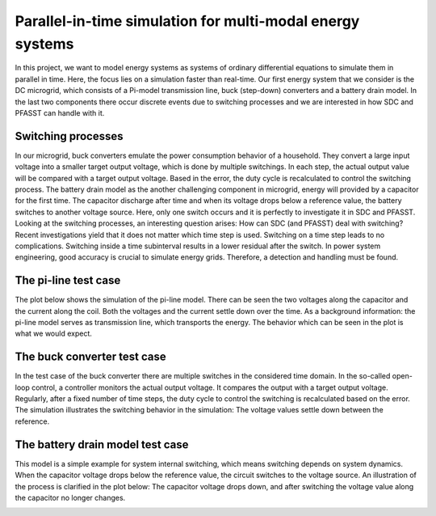Parallel-in-time simulation for multi-modal energy systems
==========================================================

In this project, we want to model energy systems as systems of ordinary differential equations to simulate them in parallel in time. Here, the focus lies on a simulation faster than real-time. Our first energy system that we consider is the DC microgrid, which consists of a Pi-model transmission line, buck (step-down) converters and a battery drain model. In the last two components there occur discrete events due to switching processes and we are interested in how SDC and PFASST can handle with it.

Switching processes
-------------------
In our microgrid, buck converters emulate the power consumption behavior of a household. They convert a large input voltage into a smaller target output voltage, which is done by multiple switchings. In each step, the actual output value will be compared with a target output voltage. Based in the error, the duty cycle is recalculated to control the switching process. 
The battery drain model as the another challenging component in microgrid, energy will provided by a capacitor for the first time. The capacitor discharge after time and when its voltage drops below a reference value, the battery switches to another voltage source. Here, only one switch occurs and it is perfectly to investigate it in SDC and PFASST.
Looking at the switching processes, an interesting question arises: How can SDC (and PFASST) deal with switching? Recent investigations yield that it does not matter which time step is used. Switching on a time step leads to no complications. Switching inside a time subinterval results in a lower residual after the switch. In power system engineering, good accuracy is crucial to simulate energy grids. Therefore, a detection and handling must be found.  

The pi-line test case
---------------------
The plot below shows the simulation of the pi-line model. There can be seen the two voltages along the capacitor and the current along the coil. Both the voltages and the current settle down over the time. As a background information: the pi-line model serves as transmission line, which transports the energy. The behavior which can be seen in the plot is what we would expect. 

.. image:: ../../../data/piline_model_solution.png
    :width: 35%
    :align: center


The buck converter test case
----------------------------
In the test case of the buck converter there are multiple switches in the considered time domain. In the so-called open-loop control, a controller monitors the actual output voltage. It compares the output with a target output voltage. Regularly, after a fixed number of time steps, the duty cycle to control the switching is recalculated based on the error. The simulation illustrates the switching behavior in the simulation: The voltage values settle down between the reference. 

.. image:: ../../../data/buck_model_solution.png
    :width: 35%
    :align: center

The battery drain model test case
---------------------------------
This model is a simple example for system internal switching, which means switching depends on system dynamics. When the capacitor voltage drops below the reference value, the circuit switches to the voltage source. An illustration of the process is clarified in the plot below: The capacitor voltage drops down, and after switching the voltage value along the capacitor no longer changes. 

.. image:: ../../../data/battery_model_solution.png
    :width: 35%
    :align: center

